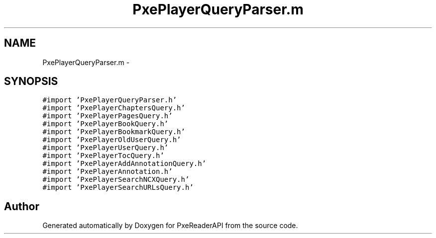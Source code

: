 .TH "PxePlayerQueryParser.m" 3 "Mon Apr 28 2014" "PxeReaderAPI" \" -*- nroff -*-
.ad l
.nh
.SH NAME
PxePlayerQueryParser.m \- 
.SH SYNOPSIS
.br
.PP
\fC#import 'PxePlayerQueryParser\&.h'\fP
.br
\fC#import 'PxePlayerChaptersQuery\&.h'\fP
.br
\fC#import 'PxePlayerPagesQuery\&.h'\fP
.br
\fC#import 'PxePlayerBookQuery\&.h'\fP
.br
\fC#import 'PxePlayerBookmarkQuery\&.h'\fP
.br
\fC#import 'PxePlayerOldUserQuery\&.h'\fP
.br
\fC#import 'PxePlayerUserQuery\&.h'\fP
.br
\fC#import 'PxePlayerTocQuery\&.h'\fP
.br
\fC#import 'PxePlayerAddAnnotationQuery\&.h'\fP
.br
\fC#import 'PxePlayerAnnotation\&.h'\fP
.br
\fC#import 'PxePlayerSearchNCXQuery\&.h'\fP
.br
\fC#import 'PxePlayerSearchURLsQuery\&.h'\fP
.br

.SH "Author"
.PP 
Generated automatically by Doxygen for PxeReaderAPI from the source code\&.
